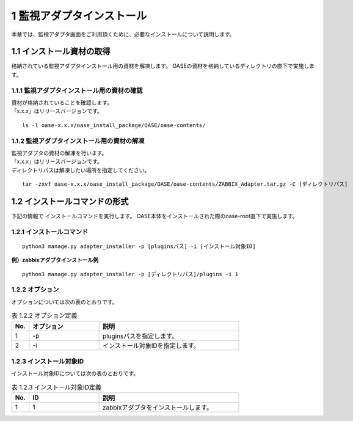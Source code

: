 =================================
1 監視アダプタインストール
=================================

| 本章では、監視アダプタ画面をご利用頂くために、必要なインストールについて説明します。


1.1 インストール資材の取得
==============================

格納されている監視アダプタインストール用の資材を解凍します。
OASEの資材を格納しているディレクトリの直下で実施します。


1.1.1 監視アダプタインストール用の資材の確認
--------------------------------------------

| 資材が格納されていることを確認します。
| 「x.x.x」はリリースバージョンです。

::

 ls -l oase-x.x.x/oase_install_package/OASE/oase-contents/


1.1.2 監視アダプタインストール用の資材の解凍
--------------------------------------------

| 監視アダプタの資材の解凍を行います。
| 「x.x.x」はリリースバージョンです。
| ディレクトリパスは解凍したい場所を指定してください。

::

 tar -zxvf oase-x.x.x/oase_install_package/OASE/oase-contents/ZABBIX_Adapter.tar.gz -C [ディレクトリパス]


1.2 インストールコマンドの形式
==============================

下記の情報で インストールコマンドを実行します。
OASE本体をインストールされた際のoase-root直下で実施します。


1.2.1 インストールコマンド
--------------------------

::

 python3 manage.py adapter_installer -p [pluginsパス] -i [インストール対象ID]

**例）zabbixアダプタインストール例**

::

 python3 manage.py adapter_installer -p [ディレクトリパス]/plugins -i 1



1.2.2 オプション
--------------------------
オプションについては次の表のとおりです。

.. csv-table:: 表 1.2.2 オプション定義
   :header: No.,オプション,説明
   :widths: 5, 20, 40

   1, -p, pluginsパスを指定します。
   2, -i, インストール対象IDを指定します。


1.2.3 インストール対象ID
--------------------------
インストール対象IDについては次の表のとおりです。

.. csv-table:: 表 1.2.3 インストール対象ID定義
   :header: No.,ID,説明
   :widths: 5, 20, 40

   1, 1, zabbixアダプタをインストールします。

